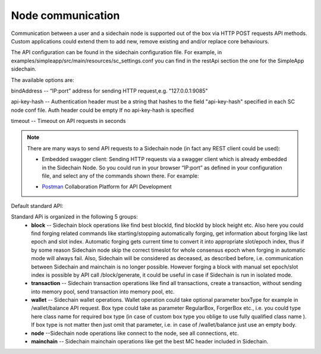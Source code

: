 ==================
Node communication
==================

Communication  between a user and a sidechain node is supported out of the box via HTTP POST requests API methods. Custom applications could extend them to add new, remove existing and and/or replace core behaviours.

The API configuration can be found in the sidechain configuration file. For example, in examples/simpleapp/src/main/resources/sc_settings.conf you can find in the restApi section the one for the SimpleApp sidechain. 

The available options are:

bindAddress -- “IP:port” address for sending HTTP request,e.g. "127.0.0.1:9085"

api-key-hash -- Authentication header must be a string that hashes to the field "api-key-hash" specified in each SC node conf file. Auth header could be empty If no api-key-hash is specified

timeout -- Timeout on API requests in seconds

..  note:: There are many ways to send API requests to a Sidechain node (in fact any REST client could be used):


  * Embedded swagger client: Sending HTTP requests via a  swagger client which is already embedded in the Sidechain Node. So you could run in your browser “IP:port” as defined in your configuration file, and select any of the commands shown there. For example: 
  .. image:: /images/swagger.png
   :alt: Swagger
   
  * `Postman <https://www.postman.com/>`__ Collaboration Platform for API Development
  


 
Default standard API:

Standard APi is organized in the following 5 groups:
 * **block** -- Sidechain block operations like find best blockId, find blockId by block height etc. Also here you could find forging related commands like starting/stopping automatically forging, get information about forging like last epoch and slot index. Automatic forging gets current time to convert it into appropriate slot/epoch index, thus if by some reason Sidechain node skip the correct timeslot for whole consensus epoch when forging in automatic mode will always fail. Also, Sidechain will be considered as deceased, as described before, i.e. communication between  Sidechain and mainchain is no longer possible. However forging a block with manual set epoch/slot index is possible by API call /block/generate, it could be useful in case if Sidechain is run in isolated mode.

 * **transaction** -- Sidechain transaction operations like find all transactions, create a transaction, without sending into memory pool, send transaction into memory pool, etc.

 * **wallet** -- Sidechain wallet operations. Wallet operation could take optional parameter boxType for example in /wallet/balance API request. Box type could take as parameter RegularBox, ForgerBox etc., i.e. you could type here class name for required box type (in case of custom box type you oblige to use fully qualified class name ). If box type is not matter then just omit that parameter, i.e. in case of  /wallet/balance just use an empty body.
 
 * **node** --Sidechain node operations like connect to the node, see all connections, etc.
 
 * **mainchain** -- Sidechain mainchain operations like get the best MC header included in Sidechain.
